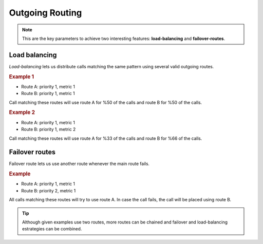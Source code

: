 .. _routes_metrics:

################
Outgoing Routing
################

.. glossary::

    Priority
        If a call matches several routes, it will be placed using the outgoing
        route with lower priority, as long as it is available.

    Metric
        If a call matches several routes with equal priority, metric will determine
        the proportion of calls that will use one route or another.

.. note:: This are the key parameters to achieve two interesting features:
   **load-balancing** and **failover-routes**.

Load balancing
==============

*Load-balancing* lets us distribute calls matching the same pattern using
several valid outgoing routes.

.. rubric:: Example 1

- Route A: priority 1, metric 1
- Route B: priority 1, metric 1

Call matching these routes will use route A for %50 of the calls and route B for
%50 of the calls.

.. rubric:: Example 2

- Route A: priority 1, metric 1
- Route B: priority 1, metric 2

Call matching these routes will use route A for %33 of the calls and route B for
%66 of the calls.

Failover routes
===============

Failover route lets us use another route whenever the main route fails.

.. rubric:: Example

- Route A: priority 1, metric 1
- Route B: priority 2, metric 1

All calls matching these routes will try to use route A. In case the call fails,
the call will be placed using route B.

.. tip:: Although given examples use two routes, more routes can be chained and
   failover and load-balancing estrategies can be combined.
